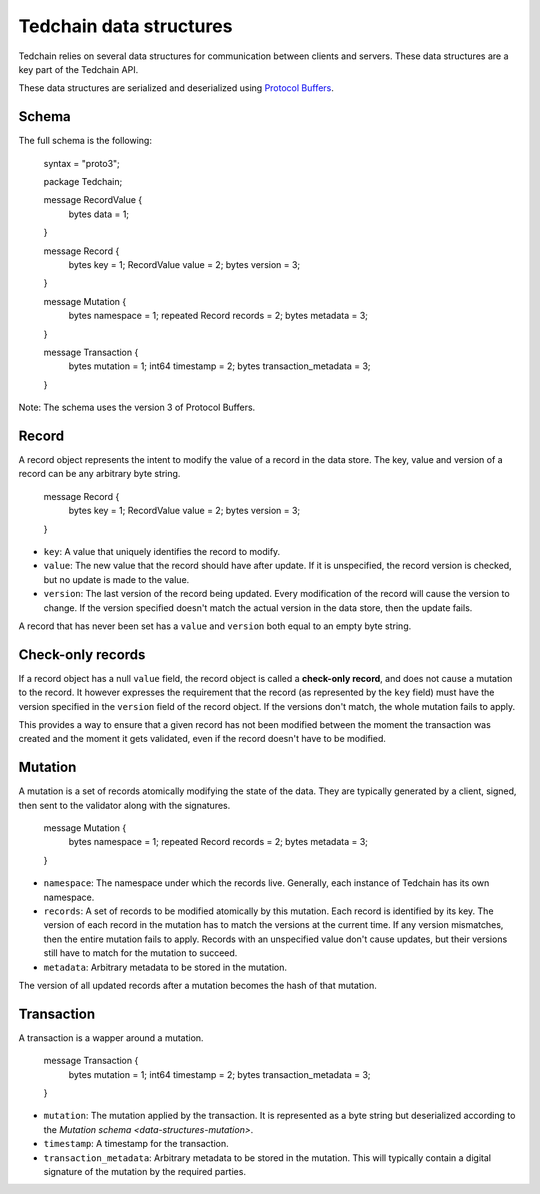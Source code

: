 Tedchain data structures
=========================

Tedchain relies on several data structures for communication between clients and servers. These data structures are a key part of the Tedchain API.

These data structures are serialized and deserialized using `Protocol Buffers <https://developers.google.com/protocol-buffers/>`_.

Schema
------

The full schema is the following:

    syntax = "proto3";

    package Tedchain;

    message RecordValue {
        bytes data = 1;
    }

    message Record {
        bytes key = 1;
        RecordValue value = 2;
        bytes version = 3;
    }

    message Mutation {
        bytes namespace = 1;
        repeated Record records = 2;
        bytes metadata = 3;
    }

    message Transaction {
        bytes mutation = 1;
        int64 timestamp = 2;
        bytes transaction_metadata = 3;
    }

Note: The schema uses the version 3 of Protocol Buffers.

Record
------

A record object represents the intent to modify the value of a record in the data store. The key, value and version of a record can be any arbitrary byte string.

    message Record {
        bytes key = 1;
        RecordValue value = 2;
        bytes version = 3;
    }

* ``key``: A value that uniquely identifies the record to modify.
* ``value``: The new value that the record should have after update. If it is unspecified, the record version is checked, but no update is made to the value.
* ``version``: The last version of the record being updated. Every modification of the record will cause the version to change. If the version specified doesn't match the actual version in the data store, then the update fails.

A record that has never been set has a ``value`` and ``version`` both equal to an empty byte string.

Check-only records
------------------

If a record object has a null ``value`` field, the record object is called a **check-only record**, and does not cause a mutation to the record. It however expresses the requirement that the record (as represented by the ``key`` field) must have the version specified in the ``version`` field of the record object. If the versions don't match, the whole mutation fails to apply.

This provides a way to ensure that a given record has not been modified between the moment the transaction was created and the moment it gets validated, even if the record doesn't have to be modified.

Mutation
--------

A mutation is a set of records atomically modifying the state of the data. They are typically generated by a client, signed, then sent to the validator along with the signatures.

    message Mutation {
        bytes namespace = 1;
        repeated Record records = 2;
        bytes metadata = 3;
    }

* ``namespace``: The namespace under which the records live. Generally, each instance of Tedchain has its own namespace.
* ``records``: A set of records to be modified atomically by this mutation. Each record is identified by its key. The version of each record in the mutation has to match the versions at the current time. If any version mismatches, then the entire mutation fails to apply. Records with an unspecified value don't cause updates, but their versions still have to match for the mutation to succeed.
* ``metadata``: Arbitrary metadata to be stored in the mutation.

The version of all updated records after a mutation becomes the hash of that mutation.

Transaction
-----------

A transaction is a wapper around a mutation.

    message Transaction {
        bytes mutation = 1;
        int64 timestamp = 2;
        bytes transaction_metadata = 3;
    }
    
* ``mutation``: The mutation applied by the transaction. It is represented as a byte string but deserialized according to the `Mutation schema <data-structures-mutation>`.
* ``timestamp``: A timestamp for the transaction.
* ``transaction_metadata``: Arbitrary metadata to be stored in the mutation. This will typically contain a digital signature of the mutation by the required parties.